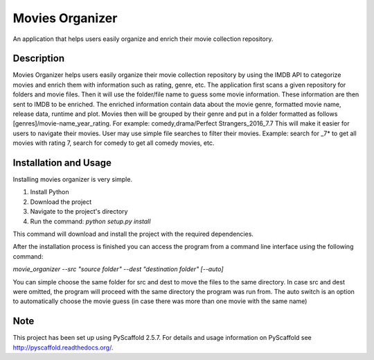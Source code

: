 ================
Movies Organizer
================


An application that helps users easily organize and enrich their movie collection repository.


Description
===========

Movies Organizer helps users easily organize their movie collection repository by using the IMDB API to categorize movies and enrich them with information such as rating, genre, etc.
The application first scans a given repository for folders and movie files.
Then it will use the folder/file name to guess some movie information.
These information are then sent to IMDB to be enriched.
The enriched information contain data about the movie genre, formatted movie name, release data, runtime and plot.
Movies then will be grouped by their genre and put in a folder formatted as follows [genres]/movie-name_year_rating.
For example: comedy,drama/Perfect Strangers_2016_7.7
This will make it easier for users to navigate their movies.
User may use simple file searches to filter their movies.
Example:
search for _7* to get all movies with rating 7, search for comedy to get all comedy movies, etc.

Installation and Usage
======================

Installing movies organizer is very simple.

1. Install Python
2. Download the project
3. Navigate to the project's directory
4. Run the command: `python setup.py install`

This command will download and install the project with the required dependencies.


After the installation process is finished you can access the program from a command line interface using the following command:

`movie_organizer --src "source folder" --dest "destination folder" [--auto]`

You can simple choose the same folder for src and dest to move the files to the same directory.
In case src and dest were omitted, the program will proceed with the same directory the program was run from.
The auto switch is an option to automatically choose the movie guess (in case there was more than one movie with the same name)

Note
====

This project has been set up using PyScaffold 2.5.7. For details and usage
information on PyScaffold see http://pyscaffold.readthedocs.org/.
